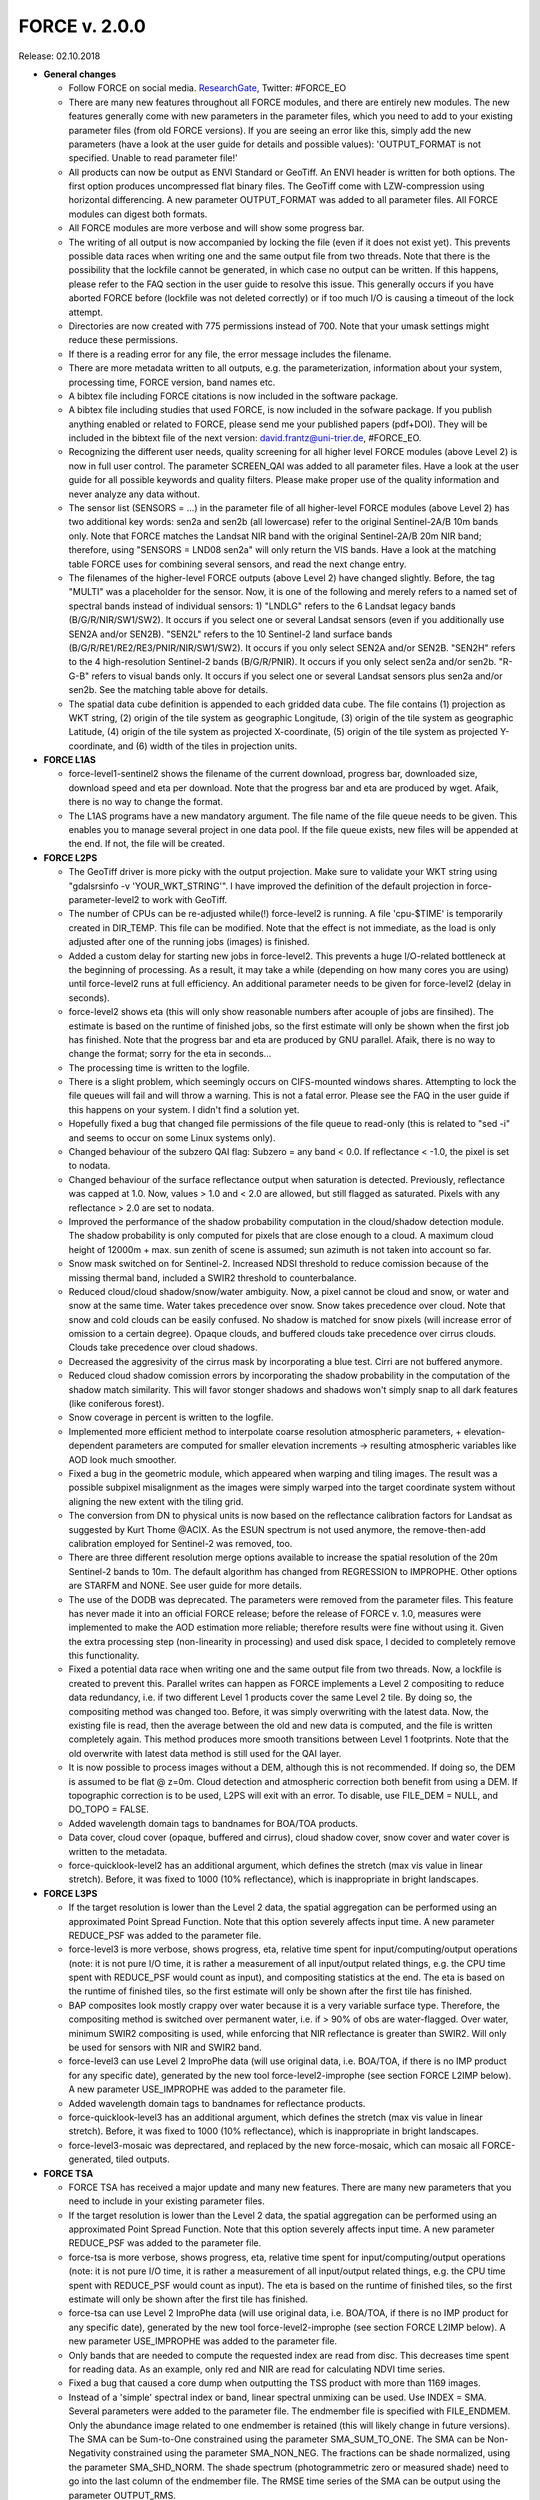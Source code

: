 .. _v200:

FORCE v. 2.0.0
==============

Release: 02.10.2018

- **General changes**

  - Follow FORCE on social media. `ResearchGate <https://www.researchgate.net/project/FORCE-Framework-for-Operational-Radiometric-Correction-for-Environmental-monitoring>`_, Twitter: #FORCE_EO
  - There are many new features throughout all FORCE modules, and there are entirely new modules. The new features generally come with new parameters in the parameter files, which you need to add to your existing parameter files (from old FORCE versions). If you are seeing an  error like this, simply add the new parameters (have a look at the user guide for details and possible values): 'OUTPUT_FORMAT is not specified. Unable to read parameter file!'
  - All products can now be output as ENVI Standard or GeoTiff. An ENVI header is written for both options. The first option produces uncompressed flat binary files. The GeoTiff come with LZW-compression using horizontal differencing. A new parameter OUTPUT_FORMAT was added to all parameter files. All FORCE modules can digest both formats.
  - All FORCE modules are more verbose and will show some progress bar.
  - The writing of all output is now accompanied by locking the file (even if it does not exist yet). This prevents possible data races when writing one and the same output file from two threads. Note that there is the possibility that the lockfile cannot be generated, in which case no output can be written. If this happens, please refer to the FAQ section in the user guide to resolve this issue. This generally occurs if you have aborted FORCE before (lockfile was not deleted correctly) or if too much I/O is causing a timeout of the lock attempt.
  - Directories are now created with 775 permissions instead of 700. Note that your umask settings might reduce these permissions.
  - If there is a reading error for any file, the error message includes the filename.
  - There are more metadata written to all outputs, e.g. the parameterization, information about your system, processing time, FORCE version, band names etc.
  - A bibtex file including FORCE citations is now included in the software package.
  - A bibtex file including studies that used FORCE, is now included in the sofware package. If you publish anything enabled or related to FORCE, please send me your published papers (pdf+DOI). They will be included in the bibtext file of the next version: david.frantz@uni-trier.de, #FORCE_EO.
  - Recognizing the different user needs, quality screening for all higher level FORCE modules (above Level 2) is now in full user control. The parameter SCREEN_QAI was added to all parameter files. Have a look at the user guide for all possible keywords and quality filters. Please make proper use of the quality information and never analyze any data without.
  - The sensor list (SENSORS = ...) in the parameter file of all higher-level FORCE modules (above Level 2) has two additional key words: sen2a and sen2b (all lowercase) refer to the original Sentinel-2A/B 10m bands only. Note that FORCE matches the Landsat NIR band with the original Sentinel-2A/B 20m NIR band; therefore, using "SENSORS = LND08 sen2a" will only return the VIS bands. Have a look at the matching table FORCE uses for combining several sensors, and read the next change entry.
  - The filenames of the higher-level FORCE outputs (above Level 2) have changed slightly. Before, the tag "MULTI" was a placeholder for the sensor. Now, it is one of the following and merely refers to a named set of spectral bands instead of individual sensors: 1) "LNDLG" refers to the 6 Landsat legacy bands (B/G/R/NIR/SW1/SW2). It occurs if you select one or several Landsat sensors (even if you additionally use SEN2A and/or SEN2B). "SEN2L" refers to the 10 Sentinel-2 land surface bands (B/G/R/RE1/RE2/RE3/PNIR/NIR/SW1/SW2). It occurs if you only select SEN2A and/or SEN2B. "SEN2H" refers to the 4 high-resolution Sentinel-2 bands (B/G/R/PNIR). It occurs if you only select sen2a and/or sen2b. "R-G-B" refers to visual bands only. It occurs if you select one or several Landsat sensors plus sen2a and/or sen2b. See the matching table above for details.
  - The spatial data cube definition is appended to each gridded data cube. The file contains (1) projection as WKT string, (2) origin of the tile system as geographic Longitude, (3) origin of the tile system as geographic Latitude, (4) origin of the tile system as projected X-coordinate, (5) origin of the tile system as projected Y-coordinate, and (6) width of the tiles in projection units.


- **FORCE L1AS**

  - force-level1-sentinel2 shows the filename of the current download, progress bar, downloaded size, download speed and eta per download. Note that the progress bar and eta are produced by wget.  Afaik, there is no way to change the format.
  - The L1AS programs have a new mandatory argument. The file name of the file queue needs to be given. This enables you to manage several project in one data pool. If the file queue exists, new files will be appended at the end. If not, the file will be created.


- **FORCE L2PS**

  - The GeoTiff driver is more picky with the output projection. Make sure to validate your WKT string using "gdalsrsinfo -v 'YOUR_WKT_STRING'". I have improved the definition of the default projection in force-parameter-level2 to work with GeoTiff.
  - The number of CPUs can be re-adjusted while(!) force-level2 is running. A file 'cpu-$TIME' is temporarily created in DIR_TEMP. This file can be modified. Note that the effect is not immediate, as the load is only adjusted after one of the running jobs (images) is finished.
  - Added a custom delay for starting new jobs in force-level2. This prevents a huge I/O-related bottleneck at the beginning of processing. As a result, it may take a while (depending on how many cores you are using) until force-level2 runs at full efficiency. An additional parameter needs to be given for force-level2 (delay in seconds).
  - force-level2 shows eta (this will only show reasonable numbers after acouple of jobs are finsihed). The estimate is based on the runtime of finished jobs, so the first estimate will only be shown when the first job has finished. Note that the progress bar and eta are produced by GNU parallel. Afaik, there is no way to change the format; sorry for the eta in seconds...
  - The processing time is written to the logfile.
  - There is a slight problem, which seemingly occurs on CIFS-mounted windows shares. Attempting to lock the file queues will fail and will throw a warning. This is not a fatal error. Please see the FAQ in the user guide if this happens on your system. I didn't find a solution yet.
  - Hopefully fixed a bug that changed file permissions of the file queue to read-only (this is related to "sed -i" and seems to occur on some Linux systems only). 
  - Changed behaviour of the subzero QAI flag: Subzero = any band < 0.0. If reflectance < -1.0, the pixel is set to nodata.
  - Changed behaviour of the surface reflectance output when saturation is detected. Previously, reflectance was capped at 1.0. Now, values > 1.0 and < 2.0 are allowed, but still flagged as saturated. Pixels with any reflectance > 2.0 are set to nodata.
  - Improved the performance of the shadow probability computation in the cloud/shadow detection module. The shadow probability is only computed for pixels that are close enough to a cloud. A maximum cloud height of 12000m + max. sun zenith of scene is assumed; sun azimuth is not taken into account so far.
  - Snow mask switched on for Sentinel-2. Increased NDSI threshold to reduce comission because of the missing thermal band, included a SWIR2 threshold to counterbalance.
  - Reduced cloud/cloud shadow/snow/water ambiguity. Now, a pixel cannot be cloud and snow, or water and snow at the same time. Water takes precedence over snow. Snow takes precedence over cloud. Note that snow and cold clouds can be easily confused. No shadow is matched for snow pixels (will increase error of omission to a certain degree). Opaque clouds, and buffered clouds take precedence over cirrus clouds. Clouds take precedence over cloud shadows.
  - Decreased the aggresivity of the cirrus mask by incorporating a blue test. Cirri are not buffered anymore. 
  - Reduced cloud shadow comission errors by incorporating the shadow probability in the computation of the shadow match similarity. This will favor stonger shadows and shadows won't simply snap to all dark features (like coniferous forest).
  - Snow coverage in percent is written to the logfile.
  - Implemented more efficient method to interpolate coarse resolution atmospheric parameters, + elevation-dependent parameters are computed for smaller elevation increments -> resulting atmospheric variables like AOD look much smoother.
  - Fixed a bug in the geometric module, which appeared when warping and tiling images. The result was a possible subpixel misalignment as the images were simply warped into the target coordinate system without aligning the new extent with the tiling grid.
  - The conversion from DN to physical units is now based on the reflectance calibration factors for Landsat as suggested by Kurt Thome @ACIX. As the ESUN spectrum is not used anymore, the remove-then-add calibration employed for Sentinel-2 was removed, too.
  - There are three different resolution merge options available to increase the spatial resolution of the 20m Sentinel-2 bands to 10m. The default algorithm has changed from REGRESSION to IMPROPHE. Other options are STARFM and NONE. See user guide for more details. 
  - The use of the DODB was deprecated. The parameters were removed from the parameter files. This feature has never made it into an official FORCE release; before the release of FORCE v. 1.0, measures were implemented to make the AOD estimation more reliable; therefore results were fine without using it. Given the extra processing step (non-linearity in processing) and used disk space, I decided to completely remove this functionality.
  - Fixed a potential data race when writing one and the same output file from two threads. Now, a lockfile is created to prevent this. Parallel writes can happen as FORCE implements a Level 2 compositing to reduce data redundancy, i.e. if two different Level 1 products cover the same Level 2 tile. By doing so, the compositing method was changed too. Before, it was simply overwriting with the latest data. Now, the existing file is read, then the average between the old and new data is computed, and the file is written completely again. This method produces more smooth transitions between Level 1 footprints. Note that the old overwrite with latest data method is still used for the QAI layer.
  - It is now possible to process images without a DEM, although this is not recommended. If doing so, the DEM is assumed to be flat @ z=0m. Cloud detection and atmospheric correction both benefit from using a DEM. If topographic correction is to be used, L2PS will exit with an error. To disable, use FILE_DEM = NULL, and DO_TOPO = FALSE.
  - Added wavelength domain tags to bandnames for BOA/TOA products.
  - Data cover, cloud cover (opaque, buffered and cirrus), cloud shadow cover, snow cover and water cover is written to the metadata.
  - force-quicklook-level2 has an additional argument, which defines the stretch (max vis value in linear stretch). Before, it was fixed to 1000 (10% reflectance), which is inappropriate in bright landscapes.


- **FORCE L3PS**

  - If the target resolution is lower than the Level 2 data, the spatial aggregation can be performed using an approximated Point Spread Function. Note that this option severely affects input time. A new parameter REDUCE_PSF was added to the parameter file.
  - force-level3 is more verbose, shows progress, eta, relative time spent for input/computing/output operations (note: it is not pure I/O time, it is rather a measurement of all input/output related things, e.g. the CPU time spent with REDUCE_PSF would count as input), and compositing statistics at the end. The eta is based on the runtime of finished tiles, so the first estimate will only be shown after the first tile has finished.
  - BAP composites look mostly crappy over water because it is a very variable surface type. Therefore, the compositing method is switched over permanent water, i.e. if > 90% of obs are water-flagged. Over water, minimum SWIR2 compositing is used, while enforcing that NIR reflectance is greater than SWIR2. Will only be used for sensors with NIR and SWIR2 band.
  - force-level3 can use Level 2 ImproPhe data (will use original data, i.e. BOA/TOA, if there is no IMP product for any specific date), generated by the new tool force-level2-improphe (see section FORCE L2IMP below). A new parameter USE_IMPROPHE was added to the parameter file.
  - Added wavelength domain tags to bandnames for reflectance products.
  - force-quicklook-level3 has an additional argument, which defines the stretch (max vis value in linear stretch). Before, it was fixed to 1000 (10% reflectance), which is inappropriate in bright landscapes.
  - force-level3-mosaic was deprectared, and replaced by the new force-mosaic, which can mosaic all FORCE-generated, tiled outputs.


- **FORCE TSA**

  - FORCE TSA has received a major update and many new features. There are many new parameters that you need to include in your existing parameter files.
  - If the target resolution is lower than the Level 2 data, the spatial aggregation can be performed using an approximated Point Spread Function. Note that this option severely affects input time. A new parameter REDUCE_PSF was added to the parameter file.
  - force-tsa is more verbose, shows progress, eta, relative time spent for input/computing/output operations (note: it is not pure I/O time, it is rather a measurement of all input/output related things, e.g. the CPU time spent with REDUCE_PSF would count as input). The eta is based on the runtime of finished tiles, so the first estimate will only be shown after the first tile has finished.
  - force-tsa can use Level 2 ImproPhe data (will use original data, i.e. BOA/TOA, if there is no IMP product for any specific date), generated by the new tool force-level2-improphe (see section FORCE L2IMP below). A new parameter USE_IMPROPHE was added to the parameter file.
  - Only bands that are needed to compute the requested index are read from disc. This decreases time spent for reading data. As an example, only red and NIR are read for calculating NDVI time series.
  - Fixed a bug that caused a core dump when outputting the TSS product with more than 1169 images.
  - Instead of a 'simple' spectral index or band, linear spectral unmixing can be used. Use INDEX = SMA. Several parameters were added to the parameter file. The endmember file is specified with FILE_ENDMEM. Only the abundance image related to one endmember is retained (this will likely change in future versions). The SMA can be Sum-to-One constrained using the parameter SMA_SUM_TO_ONE. The SMA can be Non-Negativity constrained using the parameter SMA_NON_NEG. The fractions can be shade normalized, using the parameter SMA_SHD_NORM. The shade spectrum (photogrammetric zero or measured shade) need to go into the last column of the endmember file. The RMSE time series of the SMA can be output using the parameter OUTPUT_RMS.
  - Red Edge bands (RE1, RE2, RE3) and the broad NIR band (BNIR) of Sentinel-2 can be used as INDEX.
  - Implemented Disturbance Index without rescaling, i.e. no spatially tuned z-transformation. INDEX = TC-DI0.
  - Time series can be interpolated. Several parameters were added to the parameter file. The interpolation method is set with INTERPOLATE. Currently implemented are NONE (no interpolation), LINEAR (linear interpolation), MOVING (running mean interpolation / smoothing), and RBF (Radial Basis Function interpolation / smoothing). The maximum temporal distance (i.e. filter width) for the MOVING filter, is set with MOVING_MAX (in days). Several kernels can be used for the RBF filters using RBF_SIGMA, the sigma(s) are given in days. The kernel strengths are adapted by weighting with actual data availability within the time covered by each kernel. The parameter RBF_CUTOFF specifies a cutoff value for temporally truncating the kernels, such that e.g. 95% of the Gaussian bell is retained. The time step for the interpolation is set with INT_DAY (in days). The interpolated time series can be output with OUTPUT_TSI.
  - Land Surface Phenology (LSP) can be derived from dense timeseries. The Spline Analysis of Time Series (SPLITS) API was incorporated for this purpose. FORCE can be compiled with and without SPLITS, in the latter case, the new functionality won't be available. See the user guide for instructions on how to install with SPLITS. A number of new parameters were added to the parameter file, and new products can be output. LSP extraction is triggered by using LSP as folding option (FOLD = LSP), or when OUTPUT_LSP = TRUE. The number of segments for fitting the splines needs to be specified using the LSP_N_SEGMENT parameter. To derive LSP metrics for a given year, some data from the previous and next year need to be included (LSP_DOY_PREV_YEAR, LSP_DOY_NEXT_YEAR). The user can select if a Northern hemisphere, Southern hemisphere or mixed phenology is expected (LSP_HEMISPHERE). In total, 26 LSP metrics will be derived for each year.
  - The change and trend (TRD/CAT) products can be computed on the annual LSP metrics. This will produce 26 change / trend products.


- **FORCE CSO**

  - New module FORCE Clear Sky Observations (FORCE CSO) is intended for data availability mining. For given time steps (e.g. 3 months), per-pixel statistics about data availability are calculated, i.e. number of CSOs, and average (standard deviation, min, max, etc.) days between consecutive CSOs. FORCE CSO includes the programs force-parameter-cso to generate an empty parameter file, and force-cso to do the data mining.


- **FORCE ImproPhe**

  - New module FORCE Improving the Spatial Resolution of Land Surface Phenology (FORCE ImproPhe) is intended to to increase the spatial resolution of coarse continuous fields. It was originally developed to refine Land Surface Phenology metrics derived from MODIS, using sparse Landsat data as spectral and multi-temporal targets for data fusion. Regarding phenology, it can be used to obtain a Landsat-like phenology even in areas / during times when Landsat data alone is insufficient (in terms of temporal density). FORCE permits the use of Landsat and/or Sentinel-2 data as target datasets for the improPhement. ImproPhe can also be applied to other coarse resolution data. FORCE ImproPhe includes the programs force-parameter-improphe to generate an empty parameter file, and force-improphe to perform the data fusion.


- **FORCE L2IMP**

  - New module FORCE Level 2 ImproPhe (FORCE L2IMP) is intended to increase the spatial resolution of lower resolution Level 2 ARD using higher resolution Level 2 ARD, e.g. to improve the spatial resolution of 30m Landsat imagery to 10m using Sentinel-2 data as targets. This only works for years where both data sources exist. The data fusion is performed with the ImproPhe algorithm. Note that this module is heavy on processing time. FORCE L2IMP includes the programs force-parameter-l2imp to generate an empty parameter file, and force-l2imp to perform the data fusion.


- **FORCE WVDB**

  - Collection 6 data were removed from LAADS' servers, leaving force-lut-modis nonfunctional. The code was updated to make use of collection 6.1.
  - Due to new NASA policies, LAADS' FTP was shut down, leaving force-lut-modis nonfunctional. The code was updated to make use of the HTTPS server.
  - The water vapor climatology has a new column: standard deviation of monthly water vapor. This information is just for estimating the variability for each coordinate/month, and so for the usability of the climatology. This information is not used by FORCE L2PS, thus the old tables can still be used.
  - We compiled a ready-to-use, global water vapor database. The dataset is comprised of daily global water vapor data for February 2000 to July 2018 for each land-intersecting Worldwide Reference System 2 (WRS-2) scene, as well as a monthly climatology that can be used if no daily value is available. The dataset is freely available at `<https://doi.pangaea.de/10.1594/PANGAEA.893109>`_ under the terms of the CC BY 3.0 license. This dataset may relieve you of the burden to generate the water vapor database on your own.
  - Fixed a bug in force-lut-modis in finding intersecting MODIS granules.


- **FORCE AUX**

  - Added new program 'force-mosaic', which generates virtual mosaics from tiled products in Virtual Dataset format. This tool can be used with any tiled FORCE output, i.e. Level 2 / Level 3 / TSA / CSO / ImproPhe. force-mosaic mosaicks everything with the same basename. It Will likely fail for products that have different number of bands in different tiles; this especially applies to the TSS product of force-tsa. The previous, per-module mosaic tools are deprecated. 
  - There is a new mandatory parameter in force-qai-inflate, which specifies the output format, i.e. ENVI or GTiff.
  - The usage of force-tile-finder has slightly changed. Before, the Level 2 parameter file needed to be given as input (containing the definition of projection and grid). Now, each data cube is accompanied by a spatial data cube definition, Therefore, only the directory of any gridded data cube needs to be given (containing a data cube definition file). An additional parameter ‘resolution’ was added to relate geographic coordinates to pixel positions, denoting that products with multiple resolutions may be present in a data cube.
  - The usage of force-tabulate-grid has slightly changed. Before, the Level 2 parameter file needed to be given as input (containing the definition of projection and grid). Now, each data cube is accompanied by a spatial data cube definition, Therefore, only the directory of any gridded data cube needs to be given (containing a data cube definition file).
